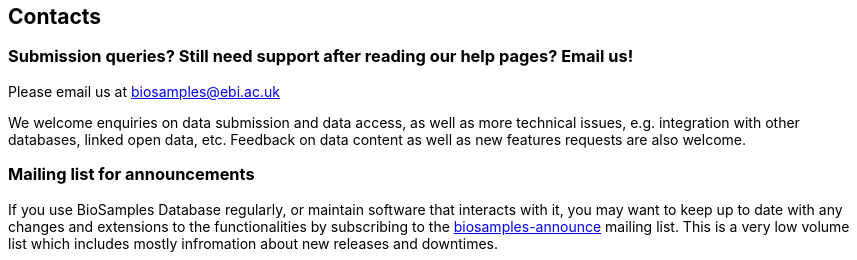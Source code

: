:last-update-label!:
== Contacts

=== Submission  queries? Still need support after reading our help pages? Email us!
Please email us at biosamples@ebi.ac.uk

We welcome enquiries on data submission and data access, as well as more technical issues, e.g. integration with other
databases, linked open data, etc. Feedback on data content as well as new features requests are also welcome.

=== Mailing list for announcements
If you use BioSamples Database regularly, or maintain software that interacts with it, you may want to keep
up to date with any changes and extensions to the functionalities by subscribing to the
link:https://listserver.ebi.ac.uk/mailman/listinfo/biosamples-announce[biosamples-announce] mailing list. This is a very low volume list which includes mostly infromation about new releases and downtimes.
